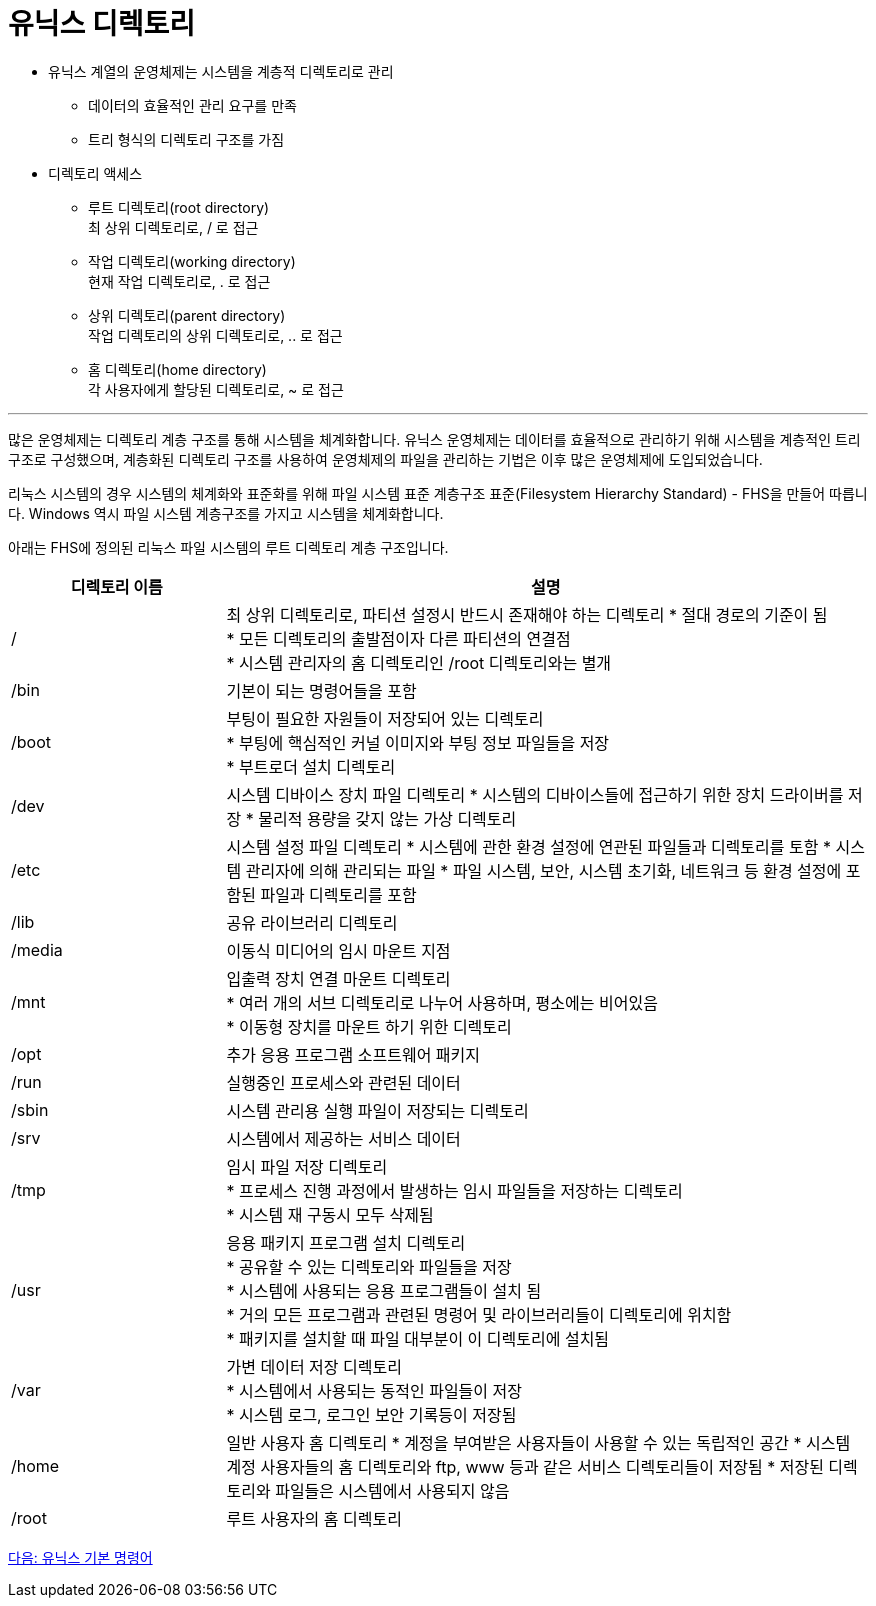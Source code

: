 = 유닉스 디렉토리

* 유닉스 계열의 운영체제는 시스템을 계층적 디렉토리로 관리
** 데이터의 효율적인 관리 요구를 만족
** 트리 형식의 디렉토리 구조를 가짐
* 디렉토리 액세스
** 루트 디렉토리(root directory) +
최 상위 디렉토리로, / 로 접근
** 작업 디렉토리(working directory) +
현재 작업 디렉토리로, . 로 접근
** 상위 디렉토리(parent directory) +
작업 디렉토리의 상위 디렉토리로, .. 로 접근
** 홈 디렉토리(home directory) +
각 사용자에게 할당된 디렉토리로, ~ 로 접근

---

많은 운영체제는 디렉토리 계층 구조를 통해 시스템을 체계화합니다. 유닉스 운영체제는 데이터를 효율적으로 관리하기 위해 시스템을 계층적인 트리 구조로 구성했으며, 계층화된 디렉토리 구조를 사용하여 운영체제의 파일을 관리하는 기법은 이후 많은 운영체제에 도입되었습니다.

리눅스 시스템의 경우 시스템의 체계화와 표준화를 위해 파일 시스템 표준 계층구조 표준(Filesystem Hierarchy Standard) - FHS을 만들어 따릅니다. Windows 역시 파일 시스템 계층구조를 가지고 시스템을 체계화합니다. 

아래는 FHS에 정의된 리눅스 파일 시스템의 루트 디렉토리 계층 구조입니다.

[cols="1,3" options=header]
|===
| 디렉토리 이름
| 설명

| /
| 최 상위 디렉토리로, 파티션 설정시 반드시 존재해야 하는 디렉토리
* 절대 경로의 기준이 됨 + 
* 모든 디렉토리의 출발점이자 다른 파티션의 연결점 +
* 시스템 관리자의 홈 디렉토리인 /root 디렉토리와는 별개

| /bin
| 기본이 되는 명령어들을 포함

| /boot
|부팅이 필요한 자원들이 저장되어 있는 디렉토리 +
* 부팅에 핵심적인 커널 이미지와 부팅 정보 파일들을 저장 +
* 부트로더 설치 디렉토리

| /dev
| 시스템 디바이스 장치 파일 디렉토리
* 시스템의 디바이스들에 접근하기 위한 장치 드라이버를 저장
* 물리적 용량을 갖지 않는 가상 디렉토리

| /etc
| 시스템 설정 파일 디렉토리
* 시스템에 관한 환경 설정에 연관된 파일들과 디렉토리를 토함
* 시스템 관리자에 의해 관리되는 파일
* 파일 시스템, 보안, 시스템 초기화, 네트워크 등 환경 설정에 포함된 파일과 디렉토리를 포함

| /lib
| 공유 라이브러리 디렉토리

| /media	
| 이동식 미디어의 임시 마운트 지점


| /mnt	
| 입출력 장치 연결 마운트 디렉토리 +
* 여러 개의 서브 디렉토리로 나누어 사용하며, 평소에는 비어있음 +
* 이동형 장치를 마운트 하기 위한 디렉토리

| /opt	
| 추가 응용 프로그램 소프트웨어 패키지

|/run	
|실행중인 프로세스와 관련된 데이터

|/sbin	
|시스템 관리용 실행 파일이 저장되는 디렉토리

|/srv	
|시스템에서 제공하는 서비스 데이터

|/tmp	
| 임시 파일 저장 디렉토리 + 
* 프로세스 진행 과정에서 발생하는 임시 파일들을 저장하는 디렉토리 + 
* 시스템 재 구동시 모두 삭제됨

|/usr	
|응용 패키지 프로그램 설치 디렉토리 +
* 공유할 수 있는 디렉토리와 파일들을 저장 +
* 시스템에 사용되는 응용 프로그램들이 설치 됨 +
* 거의 모든 프로그램과 관련된 명령어 및 라이브러리들이 디렉토리에 위치함 +
* 패키지를 설치할 때 파일 대부분이 이 디렉토리에 설치됨

|/var	
|가변 데이터 저장 디렉토리 +
* 시스템에서 사용되는 동적인 파일들이 저장 +
* 시스템 로그, 로그인 보안 기록등이 저장됨 +

|/home	
|일반 사용자 홈 디렉토리
* 계정을 부여받은 사용자들이 사용할 수 있는 독립적인 공간
* 시스템 계정 사용자들의 홈 디렉토리와 ftp, www 등과 같은 서비스 디렉토리들이 저장됨
* 저장된 디렉토리와 파일들은 시스템에서 사용되지 않음

|/root	
|루트 사용자의 홈 디렉토리
|===

link:./05_유닉스_기본_명령어.adoc[다음: 유닉스 기본 명령어]




